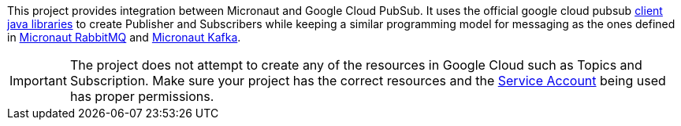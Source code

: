 This project provides integration between Micronaut and Google Cloud PubSub. It uses the official google cloud pubsub link:https://cloud.google.com/pubsub/docs/quickstart-client-libraries[client java libraries]
to create Publisher and Subscribers while keeping a similar programming model for messaging as the ones defined in  link:https://micronaut-projects.github.io/micronaut-rabbitmq/latest/guide/[Micronaut RabbitMQ]
and link:https://micronaut-projects.github.io/micronaut-kafka/latest/guide/[Micronaut Kafka].

IMPORTANT: The project does not attempt to create any of the resources in Google Cloud such as Topics and Subscription. Make sure your project has the correct resources and the https://cloud.google.com/iam/docs/understanding-service-accounts[Service Account] being used has proper permissions.
